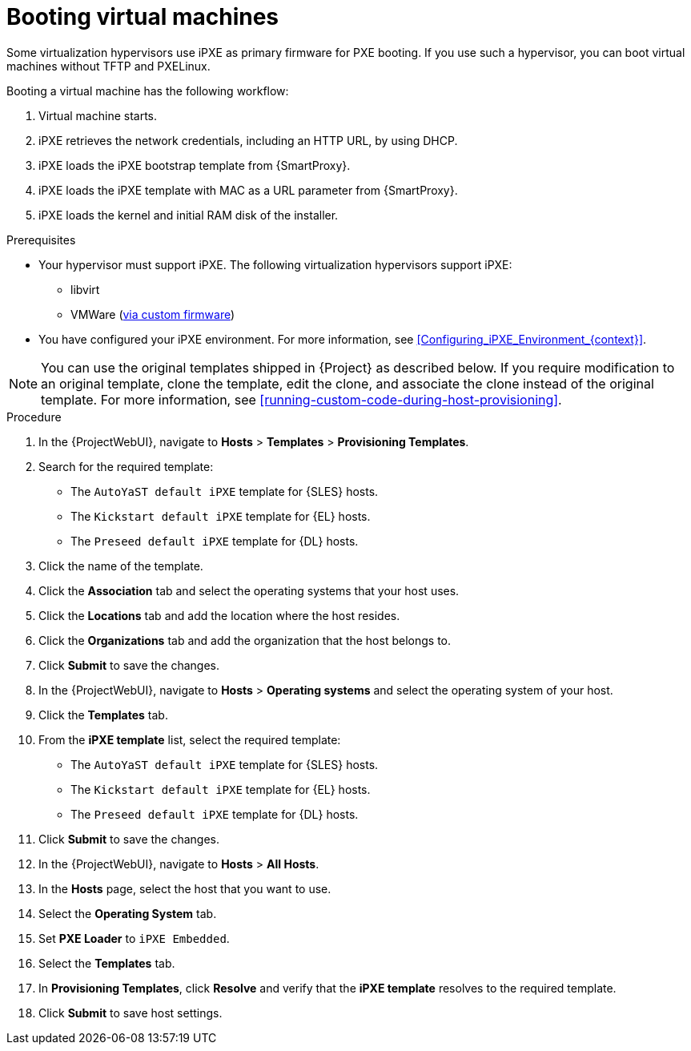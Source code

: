 :_mod-docs-content-type: PROCEDURE

[id="Booting_Virtual_Machines_{context}"]
= Booting virtual machines

Some virtualization hypervisors use iPXE as primary firmware for PXE booting.
If you use such a hypervisor, you can boot virtual machines without TFTP and PXELinux.

Booting a virtual machine has the following workflow:

. Virtual machine starts.
. iPXE retrieves the network credentials, including an HTTP URL, by using DHCP.
. iPXE loads the iPXE bootstrap template from {SmartProxy}.
. iPXE loads the iPXE template with MAC as a URL parameter from {SmartProxy}.
. iPXE loads the kernel and initial RAM disk of the installer.

.Prerequisites
* Your hypervisor must support iPXE.
The following virtualization hypervisors support iPXE:

** libvirt
ifndef::satellite[]
** VMWare (https://ipxe.org/howto/vmware[via custom firmware])
endif::[]
* You have configured your iPXE environment.
For more information, see xref:Configuring_iPXE_Environment_{context}[].

[NOTE]
====
You can use the original templates shipped in {Project} as described below.
If you require modification to an original template, clone the template, edit the clone, and associate the clone instead of the original template.
For more information, see xref:running-custom-code-during-host-provisioning[].
====

.Procedure
. In the {ProjectWebUI}, navigate to *Hosts* > *Templates* > *Provisioning Templates*.
ifdef::satellite[]
. Search for the `Kickstart default iPXE` template.
endif::[]
ifndef::satellite[]
. Search for the required template:
* The `AutoYaST default iPXE` template for {SLES} hosts.
* The `Kickstart default iPXE` template for {EL} hosts.
* The `Preseed default iPXE` template for {DL} hosts.
endif::[]
. Click the name of the template.
. Click the *Association* tab and select the operating systems that your host uses.
. Click the *Locations* tab and add the location where the host resides.
. Click the *Organizations* tab and add the organization that the host belongs to.
. Click *Submit* to save the changes.
. In the {ProjectWebUI}, navigate to *Hosts* > *Operating systems* and select the operating system of your host.
. Click the *Templates* tab.
ifdef::satellite[]
. From the *iPXE template* list, select the `Kickstart default iPXE` template.
endif::[]
ifndef::satellite[]
. From the *iPXE template* list, select the required template:
* The `AutoYaST default iPXE` template for {SLES} hosts.
* The `Kickstart default iPXE` template for {EL} hosts.
* The `Preseed default iPXE` template for {DL} hosts.
endif::[]
. Click *Submit* to save the changes.
. In the {ProjectWebUI}, navigate to *Hosts* > *All Hosts*.
. In the *Hosts* page, select the host that you want to use.
. Select the *Operating System* tab.
. Set *PXE Loader* to `iPXE Embedded`.
. Select the *Templates* tab.
. In *Provisioning Templates*, click *Resolve* and verify that the *iPXE template* resolves to the required template.
. Click *Submit* to save host settings.
